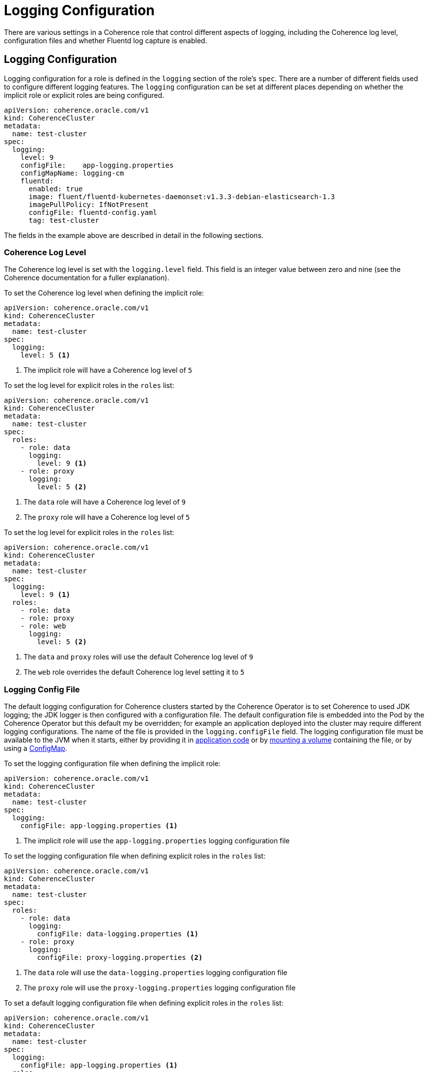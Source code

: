 ///////////////////////////////////////////////////////////////////////////////

    Copyright (c) 2019 Oracle and/or its affiliates. All rights reserved.

    Licensed under the Apache License, Version 2.0 (the "License");
    you may not use this file except in compliance with the License.
    You may obtain a copy of the License at

        http://www.apache.org/licenses/LICENSE-2.0

    Unless required by applicable law or agreed to in writing, software
    distributed under the License is distributed on an "AS IS" BASIS,
    WITHOUT WARRANTIES OR CONDITIONS OF ANY KIND, either express or implied.
    See the License for the specific language governing permissions and
    limitations under the License.

///////////////////////////////////////////////////////////////////////////////

= Logging Configuration

There are various settings in a Coherence role that control different aspects of logging, including the Coherence
log level, configuration files and whether Fluentd log capture is enabled.

== Logging Configuration

Logging configuration for a role is defined in the `logging` section of the role's `spec`. There are a number of different
fields used to configure different logging features. The `logging` configuration can be set at different places depending
on whether the implicit role or explicit roles are being configured.

[source,yaml]
----
apiVersion: coherence.oracle.com/v1
kind: CoherenceCluster
metadata:
  name: test-cluster
spec:
  logging:
    level: 9
    configFile:    app-logging.properties
    configMapName: logging-cm
    fluentd:
      enabled: true
      image: fluent/fluentd-kubernetes-daemonset:v1.3.3-debian-elasticsearch-1.3
      imagePullPolicy: IfNotPresent
      configFile: fluentd-config.yaml
      tag: test-cluster
----

The fields in the example above are described in detail in the following sections.


=== Coherence Log Level

The Coherence log level is set with the `logging.level` field. This field is an integer value between zero and nine
(see the Coherence documentation for a fuller explanation).

To set the Coherence log level when defining the implicit role:

[source,yaml]
----
apiVersion: coherence.oracle.com/v1
kind: CoherenceCluster
metadata:
  name: test-cluster
spec:
  logging:
    level: 5 <1>
----

<1> The implicit role will have a Coherence log level of `5`

To set the log level for explicit roles in the `roles` list:

[source,yaml]
----
apiVersion: coherence.oracle.com/v1
kind: CoherenceCluster
metadata:
  name: test-cluster
spec:
  roles:
    - role: data
      logging:
        level: 9 <1>
    - role: proxy
      logging:
        level: 5 <2>
----

<1> The `data` role will have a Coherence log level of `9`
<2> The `proxy` role will have a Coherence log level of `5`

To set the log level for explicit roles in the `roles` list:

[source,yaml]
----
apiVersion: coherence.oracle.com/v1
kind: CoherenceCluster
metadata:
  name: test-cluster
spec:
  logging:
    level: 9 <1>
  roles:
    - role: data
    - role: proxy
    - role: web
      logging:
        level: 5 <2>
----

<1> The `data` and `proxy` roles will use the default Coherence log level of `9`
<2> The `web` role overrides the default Coherence log level setting it to `5`


=== Logging Config File

The default logging configuration for Coherence clusters started by the Coherence Operator is to set Coherence to used
JDK logging; the JDK logger is then configured with a configuration file. The default configuration file is embedded into
the Pod by the Coherence Operator but this default my be overridden; for example an application deployed into the cluster
may require different logging configurations. The name of the file is provided in the `logging.configFile` field.
The logging configuration file must be available to the JVM when it starts, either by providing it in
<<clusters/065_application_image.adoc,application code>> or by <<clusters/150_volumes.adoc,mounting a volume>> containing
the file, or by using a <<configmap,ConfigMap>>.

To set the logging configuration file when defining the implicit role:

[source,yaml]
----
apiVersion: coherence.oracle.com/v1
kind: CoherenceCluster
metadata:
  name: test-cluster
spec:
  logging:
    configFile: app-logging.properties <1>
----

<1> The implicit role will use the `app-logging.properties` logging configuration file


To set the logging configuration file when defining explicit roles in the `roles` list:

[source,yaml]
----
apiVersion: coherence.oracle.com/v1
kind: CoherenceCluster
metadata:
  name: test-cluster
spec:
  roles:
    - role: data
      logging:
        configFile: data-logging.properties <1>
    - role: proxy
      logging:
        configFile: proxy-logging.properties <2>
----

<1> The `data` role will use the `data-logging.properties` logging configuration file
<2> The `proxy` role will use the `proxy-logging.properties` logging configuration file


To set a default logging configuration file when defining explicit roles in the `roles` list:

[source,yaml]
----
apiVersion: coherence.oracle.com/v1
kind: CoherenceCluster
metadata:
  name: test-cluster
spec:
  logging:
    configFile: app-logging.properties <1>
  roles:
    - role: data
    - role: proxy
    - role: web
      logging:
        configFile: web-logging.properties <2>
----

<1> The `app-logging.properties` logging configuration file is set as the default ans will be used by the `data` and
`proxy` roles.
<2> The `web` role has a specific configuration file set and will use the `web-logging.properties` file


[#configmap]
=== Logging ConfigMap

The `logging.ConfigMap` field can be used to specify the name of a `ConfigMap` that contains the logging configuration file
to use. The `ConfigMap` should exist in the same namespace as the Coherence cluster.


== Fluentd Logging Configuration
The Coherence Operator allows Coherence cluster `Pods` to be configured with a Fluentd side-car container that will push
Coherence logs to Elasticsearch. The configuration for Fluentd is in the `logging.fluentd` section of the spec.
